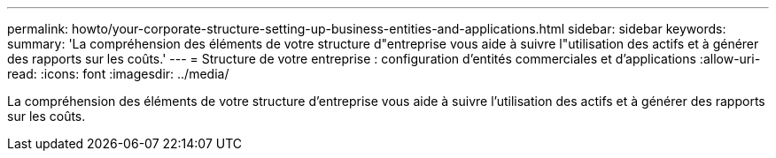 ---
permalink: howto/your-corporate-structure-setting-up-business-entities-and-applications.html 
sidebar: sidebar 
keywords:  
summary: 'La compréhension des éléments de votre structure d"entreprise vous aide à suivre l"utilisation des actifs et à générer des rapports sur les coûts.' 
---
= Structure de votre entreprise : configuration d'entités commerciales et d'applications
:allow-uri-read: 
:icons: font
:imagesdir: ../media/


[role="lead"]
La compréhension des éléments de votre structure d'entreprise vous aide à suivre l'utilisation des actifs et à générer des rapports sur les coûts.
